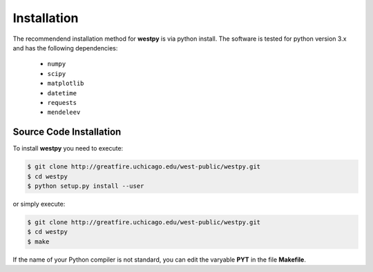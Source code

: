 .. _installation:

============
Installation
============

The recommendend installation method for **westpy** is via python install. 
The software is tested for python version 3.x and has the following dependencies: 

   - ``numpy``
   - ``scipy``
   - ``matplotlib``
   - ``datetime``
   - ``requests``
   - ``mendeleev`` 

Source Code Installation
========================

To install **westpy** you need to execute:  

.. code:: bash

    $ git clone http://greatfire.uchicago.edu/west-public/westpy.git
    $ cd westpy 
    $ python setup.py install --user
 
or simply execute: 

.. code:: bash

    $ git clone http://greatfire.uchicago.edu/west-public/westpy.git
    $ cd westpy 
    $ make

If the name of your Python compiler is not standard, you can edit the varyable **PYT** in the file **Makefile**.  

